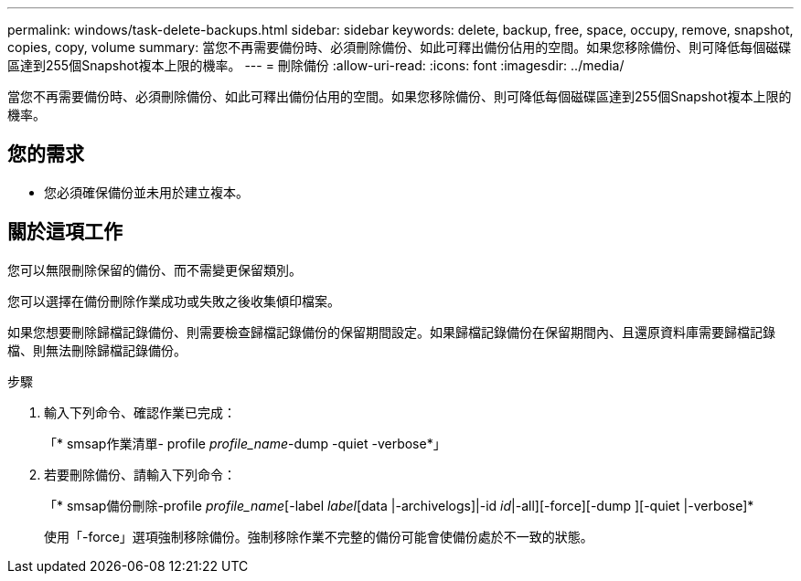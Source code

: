 ---
permalink: windows/task-delete-backups.html 
sidebar: sidebar 
keywords: delete, backup, free, space, occupy, remove, snapshot, copies, copy, volume 
summary: 當您不再需要備份時、必須刪除備份、如此可釋出備份佔用的空間。如果您移除備份、則可降低每個磁碟區達到255個Snapshot複本上限的機率。 
---
= 刪除備份
:allow-uri-read: 
:icons: font
:imagesdir: ../media/


[role="lead"]
當您不再需要備份時、必須刪除備份、如此可釋出備份佔用的空間。如果您移除備份、則可降低每個磁碟區達到255個Snapshot複本上限的機率。



== 您的需求

* 您必須確保備份並未用於建立複本。




== 關於這項工作

您可以無限刪除保留的備份、而不需變更保留類別。

您可以選擇在備份刪除作業成功或失敗之後收集傾印檔案。

如果您想要刪除歸檔記錄備份、則需要檢查歸檔記錄備份的保留期間設定。如果歸檔記錄備份在保留期間內、且還原資料庫需要歸檔記錄檔、則無法刪除歸檔記錄備份。

.步驟
. 輸入下列命令、確認作業已完成：
+
「* smsap作業清單- profile _profile_name_-dump -quiet -verbose*」

. 若要刪除備份、請輸入下列命令：
+
「* smsap備份刪除-profile _profile_name_[-label _label_[data |-archivelogs]|-id _id_|-all][-force][-dump ][-quiet |-verbose]*

+
使用「-force」選項強制移除備份。強制移除作業不完整的備份可能會使備份處於不一致的狀態。


